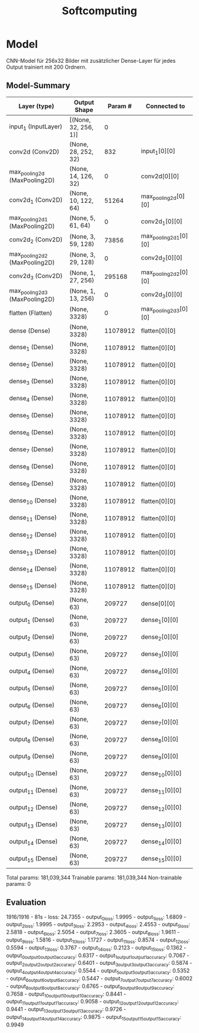 #+TITLE: Softcomputing

* Model
CNN-Model für 256x32 Bilder mit zusätzlicher Dense-Layer für jedes Output trainiert mit 200 Ordnern.

** Model-Summary
| Layer (type)                   | Output Shape         |  Param # | Connected to          |
|--------------------------------+----------------------+----------+-----------------------|
| input_1 (InputLayer)           | [(None, 32, 256, 1)] |        0 |                       |
| conv2d (Conv2D)                | (None, 28, 252, 32)  |      832 | input_1[0][0]         |
| max_pooling2d (MaxPooling2D)   | (None, 14, 126, 32)  |        0 | conv2d[0][0]          |
| conv2d_1 (Conv2D)              | (None, 10, 122, 64)  |    51264 | max_pooling2d[0][0]   |
| max_pooling2d_1 (MaxPooling2D) | (None, 5, 61, 64)    |        0 | conv2d_1[0][0]        |
| conv2d_2 (Conv2D)              | (None, 3, 59, 128)   |    73856 | max_pooling2d_1[0][0] |
| max_pooling2d_2 (MaxPooling2D) | (None, 3, 29, 128)   |        0 | conv2d_2[0][0]        |
| conv2d_3 (Conv2D)              | (None, 1, 27, 256)   |   295168 | max_pooling2d_2[0][0] |
| max_pooling2d_3 (MaxPooling2D) | (None, 1, 13, 256)   |        0 | conv2d_3[0][0]        |
| flatten (Flatten)              | (None, 3328)         |        0 | max_pooling2d_3[0][0] |
| dense (Dense)                  | (None, 3328)         | 11078912 | flatten[0][0]         |
| dense_1 (Dense)                | (None, 3328)         | 11078912 | flatten[0][0]         |
| dense_2 (Dense)                | (None, 3328)         | 11078912 | flatten[0][0]         |
| dense_3 (Dense)                | (None, 3328)         | 11078912 | flatten[0][0]         |
| dense_4 (Dense)                | (None, 3328)         | 11078912 | flatten[0][0]         |
| dense_5 (Dense)                | (None, 3328)         | 11078912 | flatten[0][0]         |
| dense_6 (Dense)                | (None, 3328)         | 11078912 | flatten[0][0]         |
| dense_7 (Dense)                | (None, 3328)         | 11078912 | flatten[0][0]         |
| dense_8 (Dense)                | (None, 3328)         | 11078912 | flatten[0][0]         |
| dense_9 (Dense)                | (None, 3328)         | 11078912 | flatten[0][0]         |
| dense_10 (Dense)               | (None, 3328)         | 11078912 | flatten[0][0]         |
| dense_11 (Dense)               | (None, 3328)         | 11078912 | flatten[0][0]         |
| dense_12 (Dense)               | (None, 3328)         | 11078912 | flatten[0][0]         |
| dense_13 (Dense)               | (None, 3328)         | 11078912 | flatten[0][0]         |
| dense_14 (Dense)               | (None, 3328)         | 11078912 | flatten[0][0]         |
| dense_15 (Dense)               | (None, 3328)         | 11078912 | flatten[0][0]         |
| output_0 (Dense)               | (None, 63)           |   209727 | dense[0][0]           |
| output_1 (Dense)               | (None, 63)           |   209727 | dense_1[0][0]         |
| output_2 (Dense)               | (None, 63)           |   209727 | dense_2[0][0]         |
| output_3 (Dense)               | (None, 63)           |   209727 | dense_3[0][0]         |
| output_4 (Dense)               | (None, 63)           |   209727 | dense_4[0][0]         |
| output_5 (Dense)               | (None, 63)           |   209727 | dense_5[0][0]         |
| output_6 (Dense)               | (None, 63)           |   209727 | dense_6[0][0]         |
| output_7 (Dense)               | (None, 63)           |   209727 | dense_7[0][0]         |
| output_8 (Dense)               | (None, 63)           |   209727 | dense_8[0][0]         |
| output_9 (Dense)               | (None, 63)           |   209727 | dense_9[0][0]         |
| output_10 (Dense)              | (None, 63)           |   209727 | dense_10[0][0]        |
| output_11 (Dense)              | (None, 63)           |   209727 | dense_11[0][0]        |
| output_12 (Dense)              | (None, 63)           |   209727 | dense_12[0][0]        |
| output_13 (Dense)              | (None, 63)           |   209727 | dense_13[0][0]        |
| output_14 (Dense)              | (None, 63)           |   209727 | dense_14[0][0]        |
| output_15 (Dense)              | (None, 63)           |   209727 | dense_15[0][0]        |

Total params: 181,039,344 \n
Trainable params: 181,039,344 \n
Non-trainable params: 0 \n

** Evaluation
1916/1916 - 81s - loss: 24.7355 - \n
output_0_loss: 1.9995 - \n
output_1_loss: 1.6809 - \n
output_2_loss: 1.9995 - \n
output_3_loss: 2.2953 - \n
output_4_loss: 2.4553 - \n
output_5_loss: 2.5818 - \n
output_6_loss: 2.5054 - \n
output_7_loss: 2.3605 - \n
output_8_loss: 1.9611 - \n
output_9_loss: 1.5816 - \n
output_10_loss: 1.1727 - \n
output_11_loss: 0.8574 - \n
output_12_loss: 0.5594 - \n
output_13_loss: 0.3767 - \n
output_14_loss: 0.2123 - \n
output_15_loss: 0.1362 - \n
output_0_output_0_output_0_accuracy: 0.6317 - \n
output_1_output_1_output_1_accuracy: 0.7067 - \n
output_2_output_2_output_2_accuracy: 0.6401 - \n
output_3_output_3_output_3_accuracy: 0.5874 - \n
output_4_output_4_output_4_accuracy: 0.5544 - \n
output_5_output_5_output_5_accuracy: 0.5352 - \n
output_6_output_6_output_6_accuracy: 0.5447 - \n
output_7_output_7_output_7_accuracy: 0.6002 - \n
output_8_output_8_output_8_accuracy: 0.6765 - \n
output_9_output_9_output_9_accuracy: 0.7658 - \n
output_10_output_10_output_10_accuracy: 0.8441 - \n
output_11_output_11_output_11_accuracy: 0.9058 - \n
output_12_output_12_output_12_accuracy: 0.9441 - \n
output_13_output_13_output_13_accuracy: 0.9726 - \n
output_14_output_14_output_14_accuracy: 0.9875 - \n
output_15_output_15_output_15_accuracy: 0.9949 \n
